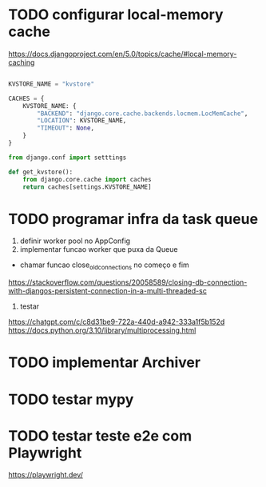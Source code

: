 * TODO configurar local-memory cache
https://docs.djangoproject.com/en/5.0/topics/cache/#local-memory-caching

#+name: settings.py
#+begin_src python

KVSTORE_NAME = "kvstore"

CACHES = {
    KVSTORE_NAME: {
        "BACKEND": "django.core.cache.backends.locmem.LocMemCache",
        "LOCATION": KVSTORE_NAME,
        "TIMEOUT": None,
    }
}
#+end_src

#+name: kvstore.py
#+begin_src python
from django.conf import setttings

def get_kvstore():
    from django.core.cache import caches
    return caches[settings.KVSTORE_NAME]
#+end_src

* TODO programar infra da task queue
1. definir worker pool no AppConfig
2. implementar funcao worker que puxa da Queue
- chamar funcao close_old_connections no começo e fim
https://stackoverflow.com/questions/20058589/closing-db-connection-with-djangos-persistent-connection-in-a-multi-threaded-sc

3. testar

https://chatgpt.com/c/c8d31be9-722a-440d-a942-333a1f5b152d
https://docs.python.org/3.10/library/multiprocessing.html

* TODO implementar Archiver

* TODO testar mypy

* TODO testar teste e2e com Playwright
https://playwright.dev/
